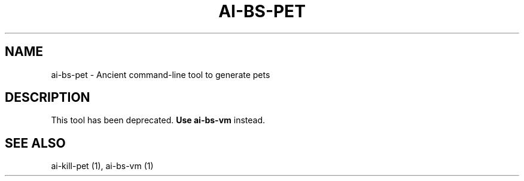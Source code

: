 .TH AI-BS-PET "1" "March 2013" "ai-bs-pet" "User Commands"
.SH NAME
ai-bs-pet \- Ancient command-line tool to generate pets
.SH DESCRIPTION
This tool has been deprecated. \fBUse ai-bs-vm\fP instead.
.SH SEE ALSO
.TP
ai-kill-pet (1), ai-bs-vm (1)
.PP
